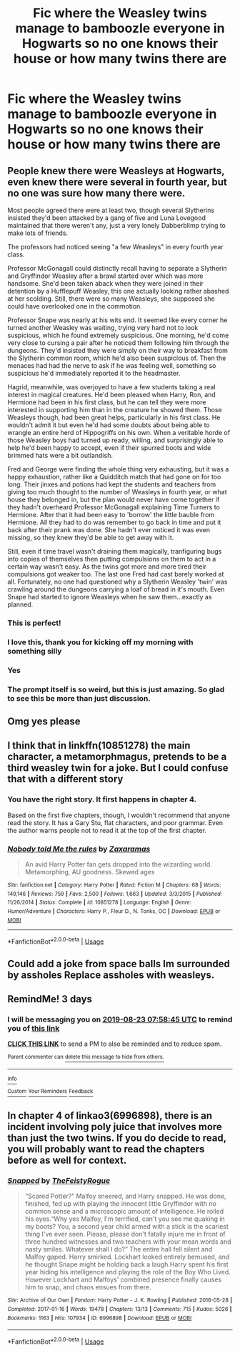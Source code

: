 #+TITLE: Fic where the Weasley twins manage to bamboozle everyone in Hogwarts so no one knows their house or how many twins there are

* Fic where the Weasley twins manage to bamboozle everyone in Hogwarts so no one knows their house or how many twins there are
:PROPERTIES:
:Author: strange_lesbian
:Score: 174
:DateUnix: 1566216945.0
:DateShort: 2019-Aug-19
:FlairText: Prompt
:END:

** People knew there were Weasleys at Hogwarts, even knew there were several in fourth year, but no one was sure how many there were.

Most people agreed there were at least two, though several Slytherins insisted they'd been attacked by a gang of five and Luna Lovegood maintained that there weren't any, just a very lonely Dabberblimp trying to make lots of friends.

The professors had noticed seeing "a few Weasleys" in every fourth year class.

Professor McGonagall could distinctly recall having to separate a Slytherin and Gryffindor Weasley after a brawl started over which was more handsome. She'd been taken aback when they were joined in their detention by a Hufflepuff Weasley, this one actually looking rather abashed at her scolding. Still, there were so many Weasleys, she supposed she could have overlooked one in the commotion.

Professor Snape was nearly at his wits end. It seemed like every corner he turned another Weasley was waiting, trying very hard not to look suspicious, which he found extremely suspicious. One morning, he'd come very close to cursing a pair after he noticed them following him through the dungeons. They'd insisted they were simply on their way to breakfast from the Slytherin common room, which he'd also been suspicious of. Then the menaces had had the nerve to ask if he was feeling well, something so suspicious he'd immediately reported it to the headmaster.

Hagrid, meanwhile, was overjoyed to have a few students taking a real interest in magical creatures. He'd been pleased when Harry, Ron, and Hermione had been in his first class, but he can tell they were more interested in supporting him than in the creature he showed them. Those Weasleys though, had been great helps, particularly in his first class. He wouldn't admit it but even he'd had some doubts about being able to wrangle an entire herd of Hippogriffs on his own. When a veritable horde of those Weasley boys had turned up ready, willing, and surprisingly able to help he'd been happy to accept, even if their spurred boots and wide brimmed hats were a bit outlandish.

Fred and George were finding the whole thing very exhausting, but it was a happy exhaustion, rather like a Quidditch match that had gone on for too long. Their jinxes and potions had kept the students and teachers from giving too much thought to the number of Weasleys in fourth year, or what house they belonged in, but the plan would never have come together if they hadn't overheard Professor McGonagall explaining Time Turners to Hermione. After that it had been easy to 'borrow' the little bauble from Hermione. All they had to do was remember to go back in time and put it back after their prank was done. She hadn't ever noticed it was even missing, so they knew they'd be able to get away with it.

Still, even if time travel wasn't draining them magically, tranfiguring bugs into copies of themselves then putting compulsions on them to act in a certain way wasn't easy. As the twins got more and more tired their compulsions got weaker too. The last one Fred had cast barely worked at all. Fortunately, no one had questioned why a Slytherin Weasley 'twin' was crawling around the dungeons carrying a loaf of bread in it's mouth. Even Snape had started to ignore Weasleys when he saw them...exactly as planned.
:PROPERTIES:
:Author: AevnNoram
:Score: 203
:DateUnix: 1566225429.0
:DateShort: 2019-Aug-19
:END:

*** This is perfect!
:PROPERTIES:
:Author: AnyDayGal
:Score: 24
:DateUnix: 1566227368.0
:DateShort: 2019-Aug-19
:END:


*** I love this, thank you for kicking off my morning with something silly
:PROPERTIES:
:Author: girlikecupcake
:Score: 16
:DateUnix: 1566227485.0
:DateShort: 2019-Aug-19
:END:


*** Yes
:PROPERTIES:
:Author: Hogwartsgrfindor
:Score: 8
:DateUnix: 1566234319.0
:DateShort: 2019-Aug-19
:END:


*** The prompt itself is so weird, but this is just amazing. So glad to see this be more than just discussion.
:PROPERTIES:
:Author: FangOfDrknss
:Score: 6
:DateUnix: 1566239777.0
:DateShort: 2019-Aug-19
:END:


** Omg yes please
:PROPERTIES:
:Author: Hope_Eternity
:Score: 15
:DateUnix: 1566222535.0
:DateShort: 2019-Aug-19
:END:


** I think that in linkffn(10851278) the main character, a metamorphmagus, pretends to be a third weasley twin for a joke. But I could confuse that with a different story
:PROPERTIES:
:Author: Michael_Pencil
:Score: 7
:DateUnix: 1566254867.0
:DateShort: 2019-Aug-20
:END:

*** You have the right story. It first happens in chapter 4.

Based on the first five chapters, though, I wouldn't recommend that anyone read the story. It has a Gary Stu, flat characters, and poor grammar. Even the author warns people not to read it at the top of the first chapter.
:PROPERTIES:
:Author: roryokane
:Score: 3
:DateUnix: 1566317173.0
:DateShort: 2019-Aug-20
:END:


*** [[https://www.fanfiction.net/s/10851278/1/][*/Nobody told Me the rules/*]] by [[https://www.fanfiction.net/u/5569435/Zaxaramas][/Zaxaramas/]]

#+begin_quote
  An avid Harry Potter fan gets dropped into the wizarding world. Metamorphing, AU goodness. Skewed ages
#+end_quote

^{/Site/:} ^{fanfiction.net} ^{*|*} ^{/Category/:} ^{Harry} ^{Potter} ^{*|*} ^{/Rated/:} ^{Fiction} ^{M} ^{*|*} ^{/Chapters/:} ^{68} ^{*|*} ^{/Words/:} ^{149,146} ^{*|*} ^{/Reviews/:} ^{759} ^{*|*} ^{/Favs/:} ^{2,500} ^{*|*} ^{/Follows/:} ^{1,663} ^{*|*} ^{/Updated/:} ^{3/3/2015} ^{*|*} ^{/Published/:} ^{11/26/2014} ^{*|*} ^{/Status/:} ^{Complete} ^{*|*} ^{/id/:} ^{10851278} ^{*|*} ^{/Language/:} ^{English} ^{*|*} ^{/Genre/:} ^{Humor/Adventure} ^{*|*} ^{/Characters/:} ^{Harry} ^{P.,} ^{Fleur} ^{D.,} ^{N.} ^{Tonks,} ^{OC} ^{*|*} ^{/Download/:} ^{[[http://www.ff2ebook.com/old/ffn-bot/index.php?id=10851278&source=ff&filetype=epub][EPUB]]} ^{or} ^{[[http://www.ff2ebook.com/old/ffn-bot/index.php?id=10851278&source=ff&filetype=mobi][MOBI]]}

--------------

*FanfictionBot*^{2.0.0-beta} | [[https://github.com/tusing/reddit-ffn-bot/wiki/Usage][Usage]]
:PROPERTIES:
:Author: FanfictionBot
:Score: 1
:DateUnix: 1566254888.0
:DateShort: 2019-Aug-20
:END:


** Could add a joke from space balls Im surrounded by assholes Replace assholes with weasleys.
:PROPERTIES:
:Author: Archimand
:Score: 1
:DateUnix: 1566262282.0
:DateShort: 2019-Aug-20
:END:


** RemindMe! 3 days
:PROPERTIES:
:Author: Helios-Soul
:Score: 1
:DateUnix: 1566287925.0
:DateShort: 2019-Aug-20
:END:

*** I will be messaging you on [[http://www.wolframalpha.com/input/?i=2019-08-23%2007:58:45%20UTC%20To%20Local%20Time][*2019-08-23 07:58:45 UTC*]] to remind you of [[https://np.reddit.com/r/HPfanfiction/comments/csg9x7/fic_where_the_weasley_twins_manage_to_bamboozle/exh2mrs/][*this link*]]

[[https://np.reddit.com/message/compose/?to=RemindMeBot&subject=Reminder&message=%5Bhttps%3A%2F%2Fwww.reddit.com%2Fr%2FHPfanfiction%2Fcomments%2Fcsg9x7%2Ffic_where_the_weasley_twins_manage_to_bamboozle%2Fexh2mrs%2F%5D%0A%0ARemindMe%21%202019-08-23%2007%3A58%3A45][*CLICK THIS LINK*]] to send a PM to also be reminded and to reduce spam.

^{Parent commenter can} [[https://np.reddit.com/message/compose/?to=RemindMeBot&subject=Delete%20Comment&message=Delete%21%20csg9x7][^{delete this message to hide from others.}]]

--------------

[[https://np.reddit.com/r/RemindMeBot/comments/c5l9ie/remindmebot_info_v20/][^{Info}]]

[[https://np.reddit.com/message/compose/?to=RemindMeBot&subject=Reminder&message=%5BLink%20or%20message%20inside%20square%20brackets%5D%0A%0ARemindMe%21%20Time%20period%20here][^{Custom}]]
[[https://np.reddit.com/message/compose/?to=RemindMeBot&subject=List%20Of%20Reminders&message=MyReminders%21][^{Your Reminders}]]
[[https://np.reddit.com/message/compose/?to=Watchful1&subject=Feedback][^{Feedback}]]
:PROPERTIES:
:Author: RemindMeBot
:Score: 2
:DateUnix: 1566287934.0
:DateShort: 2019-Aug-20
:END:


** In chapter 4 of linkao3(6996898), there is an incident involving poly juice that involves more than just the two twins. If you do decide to read, you will probably want to read the chapters before as well for context.
:PROPERTIES:
:Author: kitkat8184
:Score: 1
:DateUnix: 1572847705.0
:DateShort: 2019-Nov-04
:END:

*** [[https://archiveofourown.org/works/6996898][*/Snapped/*]] by [[https://www.archiveofourown.org/users/TheFeistyRogue/pseuds/TheFeistyRogue][/TheFeistyRogue/]]

#+begin_quote
  “Scared Potter?” Malfoy sneered, and Harry snapped. He was done, finished, fed up with playing the innocent little Gryffindor with no common sense and a microscopic amount of intelligence. He rolled his eyes.“Why yes Malfoy, I'm terrified, can't you see me quaking in my boots? You, a second year child armed with a stick is the scariest thing I've ever seen. Please, please don't fatally injure me in front of three hundred witnesses and two teachers with your mean words and nasty smiles. Whatever shall I do?” The entire hall fell silent and Malfoy gaped. Harry smirked. Lockhart looked entirely bemused, and he thought Snape might be holding back a laugh.Harry spent his first year hiding his intelligence and playing the role of the Boy Who Lived. However Lockhart and Malfoys' combined presence finally causes him to snap, and chaos ensues from there.
#+end_quote

^{/Site/:} ^{Archive} ^{of} ^{Our} ^{Own} ^{*|*} ^{/Fandom/:} ^{Harry} ^{Potter} ^{-} ^{J.} ^{K.} ^{Rowling} ^{*|*} ^{/Published/:} ^{2016-05-28} ^{*|*} ^{/Completed/:} ^{2017-01-16} ^{*|*} ^{/Words/:} ^{19478} ^{*|*} ^{/Chapters/:} ^{13/13} ^{*|*} ^{/Comments/:} ^{715} ^{*|*} ^{/Kudos/:} ^{5026} ^{*|*} ^{/Bookmarks/:} ^{1163} ^{*|*} ^{/Hits/:} ^{107934} ^{*|*} ^{/ID/:} ^{6996898} ^{*|*} ^{/Download/:} ^{[[https://archiveofourown.org/downloads/6996898/Snapped.epub?updated_at=1561834780][EPUB]]} ^{or} ^{[[https://archiveofourown.org/downloads/6996898/Snapped.mobi?updated_at=1561834780][MOBI]]}

--------------

*FanfictionBot*^{2.0.0-beta} | [[https://github.com/tusing/reddit-ffn-bot/wiki/Usage][Usage]]
:PROPERTIES:
:Author: FanfictionBot
:Score: 1
:DateUnix: 1572847735.0
:DateShort: 2019-Nov-04
:END:
